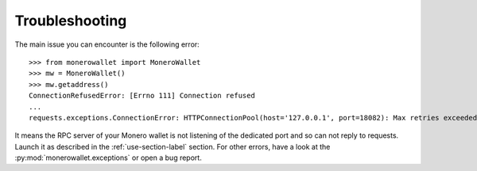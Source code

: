 Troubleshooting
===============
The main issue you can encounter is the following error::

    >>> from monerowallet import MoneroWallet
    >>> mw = MoneroWallet()
    >>> mw.getaddress()
    ConnectionRefusedError: [Errno 111] Connection refused
    ...
    requests.exceptions.ConnectionError: HTTPConnectionPool(host='127.0.0.1', port=18082): Max retries exceeded with url: /json_rpc (Caused by NewConnectionError('<requests.packages.urllib3.connection.HTTPConnection object at 0x7f852251a080>: Failed to establish a new connection: [Errno 111] Connection refused',))

It means the RPC server of your Monero wallet is not listening of the dedicated port and so can not reply to requests. Launch it as described in the :ref:`use-section-label` section. For other errors, have a look at the :py:mod:`monerowallet.exceptions` or open a bug report.
